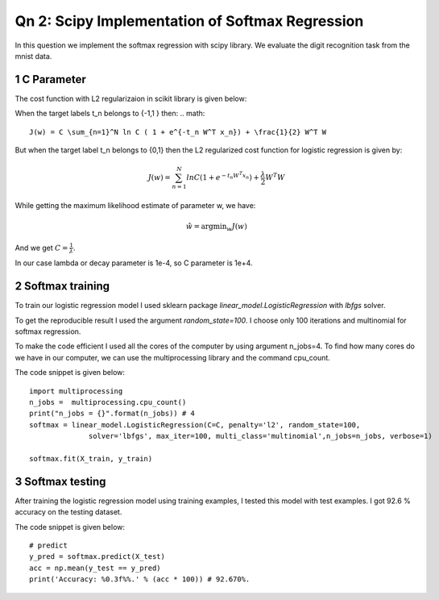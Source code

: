 Qn 2: Scipy Implementation of Softmax Regression
=====================================================

In this question we implement the softmax regression with scipy library.
We evaluate the digit recognition task from the mnist data.

1 C Parameter
---------------
The cost function with L2 regularizaion in scikit library is given below:

When the target labels t_n belongs to {-1,1 } then:
.. math::
    
  J(w) = C \sum_{n=1}^N ln C ( 1 + e^{-t_n W^T x_n}) + \frac{1}{2} W^T W
  
But when the target label t_n belongs to {0,1} then the L2 regularized cost 
function for logistic regression is given by:

.. math::
    
  J(w) = \sum_{n=1}^N ln C ( 1 + e^{-t_n W^T x_n}) + \frac{\lambda}{2} W^T W
  
While getting the maximum likelihood estimate of parameter w, we have:

.. math::
    
  \hat{w} = \operatorname*{argmin}_w J(w)
  
And we get :math:`C = \frac{1}{\lambda}`.

In our case lambda or decay parameter is 1e-4, so C parameter is 1e+4.

2 Softmax  training
----------------------
To train our logistic regression model I used sklearn package 
`linear_model.LogisticRegression` with `lbfgs` solver.

To get the reproducible result I used the argument `random_state=100`.
I choose only 100 iterations and multinomial for softmax regression.


To make the code efficient I used all the cores of the computer by using 
argument n_jobs=4. To find how many cores do we have in our computer, we 
can use the multiprocessing library and the command cpu_count.

The code snippet is given below::
    
    import multiprocessing
    n_jobs =  multiprocessing.cpu_count()
    print("n_jobs = {}".format(n_jobs)) # 4
    softmax = linear_model.LogisticRegression(C=C, penalty='l2', random_state=100,
                  solver='lbfgs', max_iter=100, multi_class='multinomial',n_jobs=n_jobs, verbose=1)

    softmax.fit(X_train, y_train)

3 Softmax testing
---------------------
After training the logistic regression model using training examples, I tested
this model with test examples. I got 92.6 % accuracy on the testing dataset.

The code snippet is given below::
    
    # predict
    y_pred = softmax.predict(X_test)
    acc = np.mean(y_test == y_pred)
    print('Accuracy: %0.3f%%.' % (acc * 100)) # 92.670%.

